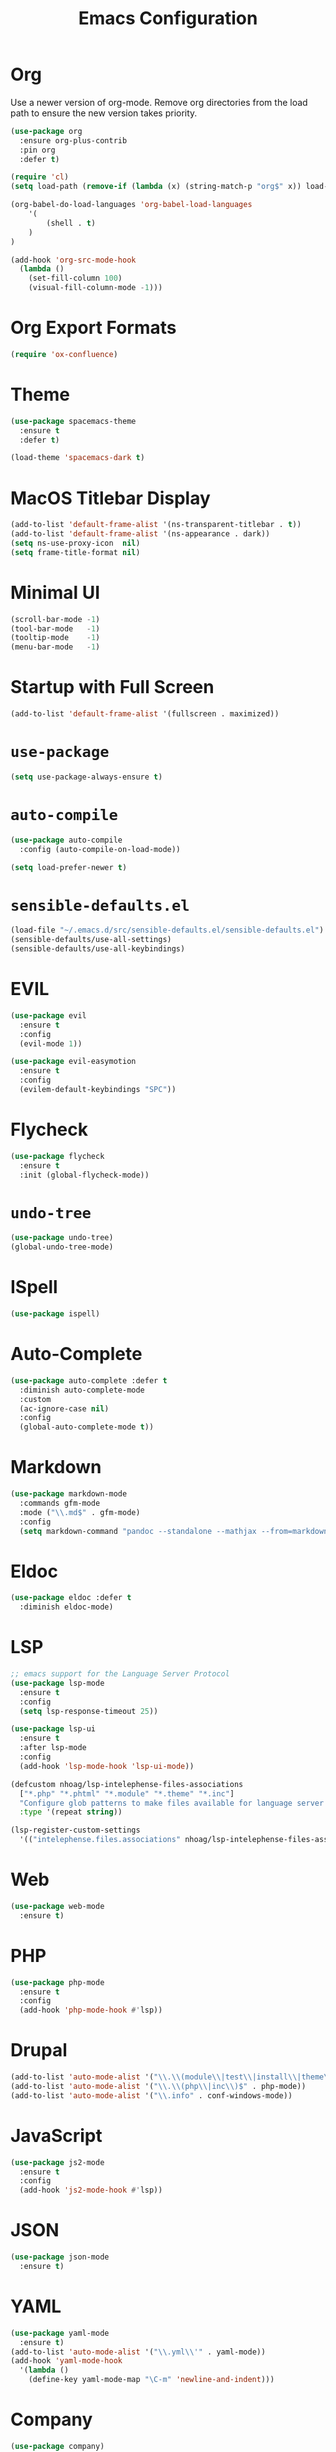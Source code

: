 #+TITLE: Emacs Configuration
#+OPTIONS: toc:nil num:nil

* Org

Use a newer version of org-mode. Remove org directories from the load path to ensure the new version takes priority.

#+BEGIN_SRC emacs-lisp
(use-package org
  :ensure org-plus-contrib
  :pin org
  :defer t)

(require 'cl)
(setq load-path (remove-if (lambda (x) (string-match-p "org$" x)) load-path))

(org-babel-do-load-languages 'org-babel-load-languages
    '(
        (shell . t)
    )
)

(add-hook 'org-src-mode-hook
  (lambda ()
    (set-fill-column 100)
    (visual-fill-column-mode -1)))
#+END_SRC

* Org Export Formats

#+BEGIN_SRC emacs-lisp
(require 'ox-confluence)
#+END_SRC

* Theme

#+BEGIN_SRC emacs-lisp
(use-package spacemacs-theme
  :ensure t
  :defer t)

(load-theme 'spacemacs-dark t)
#+END_SRC

* MacOS Titlebar Display

#+BEGIN_SRC emacs-lisp
(add-to-list 'default-frame-alist '(ns-transparent-titlebar . t))
(add-to-list 'default-frame-alist '(ns-appearance . dark))
(setq ns-use-proxy-icon  nil)
(setq frame-title-format nil)
#+END_SRC

* Minimal UI

#+BEGIN_SRC emacs-lisp
(scroll-bar-mode -1)
(tool-bar-mode   -1)
(tooltip-mode    -1)
(menu-bar-mode   -1)
#+END_SRC

* Startup with Full Screen

#+BEGIN_SRC emacs-lisp
(add-to-list 'default-frame-alist '(fullscreen . maximized))
#+END_SRC

* =use-package=

#+BEGIN_SRC emacs-lisp
(setq use-package-always-ensure t)
#+END_SRC

* =auto-compile=

#+BEGIN_SRC emacs-lisp
(use-package auto-compile
  :config (auto-compile-on-load-mode))

(setq load-prefer-newer t)
#+END_SRC

* =sensible-defaults.el=

#+BEGIN_SRC emacs-lisp
(load-file "~/.emacs.d/src/sensible-defaults.el/sensible-defaults.el")
(sensible-defaults/use-all-settings)
(sensible-defaults/use-all-keybindings)
#+END_SRC

* EVIL

#+BEGIN_SRC emacs-lisp
(use-package evil
  :ensure t
  :config
  (evil-mode 1))

(use-package evil-easymotion
  :ensure t
  :config
  (evilem-default-keybindings "SPC"))
#+END_SRC

* Flycheck

#+BEGIN_SRC emacs-lisp
(use-package flycheck
  :ensure t
  :init (global-flycheck-mode))
#+END_SRC

* =undo-tree=

#+BEGIN_SRC emacs-lisp
(use-package undo-tree)
(global-undo-tree-mode)
#+END_SRC

* ISpell

#+BEGIN_SRC emacs-lisp
(use-package ispell)
#+END_SRC

* Auto-Complete

#+BEGIN_SRC emacs-lisp
(use-package auto-complete :defer t
  :diminish auto-complete-mode
  :custom
  (ac-ignore-case nil)
  :config
  (global-auto-complete-mode t))
#+END_SRC

* Markdown

#+BEGIN_SRC emacs-lisp
(use-package markdown-mode
  :commands gfm-mode
  :mode ("\\.md$" . gfm-mode)
  :config
  (setq markdown-command "pandoc --standalone --mathjax --from=markdown"))
#+END_SRC

* Eldoc

#+BEGIN_SRC emacs-lisp
(use-package eldoc :defer t
  :diminish eldoc-mode)
#+END_SRC

* LSP

#+BEGIN_SRC emacs-lisp
;; emacs support for the Language Server Protocol
(use-package lsp-mode
  :ensure t
  :config
  (setq lsp-response-timeout 25))

(use-package lsp-ui
  :ensure t
  :after lsp-mode
  :config
  (add-hook 'lsp-mode-hook 'lsp-ui-mode))

(defcustom nhoag/lsp-intelephense-files-associations
  ["*.php" "*.phtml" "*.module" "*.theme" "*.inc"]
  "Configure glob patterns to make files available for language server features."
  :type '(repeat string))

(lsp-register-custom-settings
  '(("intelephense.files.associations" nhoag/lsp-intelephense-files-associations)))
#+END_SRC

* Web

#+BEGIN_SRC emacs-lisp
(use-package web-mode
  :ensure t)
#+END_SRC

* PHP

#+BEGIN_SRC emacs-lisp
(use-package php-mode
  :ensure t
  :config
  (add-hook 'php-mode-hook #'lsp))
#+END_SRC

* Drupal

#+BEGIN_SRC emacs-lisp
(add-to-list 'auto-mode-alist '("\\.\\(module\\|test\\|install\\|theme\\)$" . php-mode))
(add-to-list 'auto-mode-alist '("\\.\\(php\\|inc\\)$" . php-mode))
(add-to-list 'auto-mode-alist '("\\.info" . conf-windows-mode))
#+END_SRC

* JavaScript

#+BEGIN_SRC emacs-lisp
(use-package js2-mode
  :ensure t
  :config
  (add-hook 'js2-mode-hook #'lsp))
#+END_SRC

* JSON

#+BEGIN_SRC emacs-lisp
(use-package json-mode
  :ensure t)
#+END_SRC

* YAML

#+BEGIN_SRC emacs-lisp
(use-package yaml-mode
  :ensure t)
(add-to-list 'auto-mode-alist '("\\.yml\\'" . yaml-mode))
(add-hook 'yaml-mode-hook
  '(lambda ()
    (define-key yaml-mode-map "\C-m" 'newline-and-indent)))
#+END_SRC

* Company

#+BEGIN_SRC emacs-lisp
(use-package company)
(add-hook 'after-init-hook 'global-company-mode)

(use-package company-lsp)
(push 'company-lsp company-backends)
#+END_SRC

* Ido

#+BEGIN_SRC emacs-lisp
(use-package ido
  :ensure t)
#+END_SRC

* Helm

#+BEGIN_SRC emacs-lisp
(use-package helm
  :ensure t
  :init
  (setq helm-mode-fuzzy-match t)
  (setq helm-completion-in-region-fuzzy-match t)
  (setq helm-candidate-number-list 50)
  :config
  (global-set-key (kbd "M-x") #'helm-M-x)
  (global-set-key (kbd "C-x r b") #'helm-filtered-bookmarks)
  (global-set-key (kbd "C-x C-f") #'helm-find-files)
  (helm-mode 1))
#+END_SRC

* Projectile

#+BEGIN_SRC emacs-lisp
(use-package projectile
  :demand t
  :init
  (use-package helm-projectile
    :ensure t)
  :config
  (projectile-global-mode))
#+END_SRC

* Magit

#+BEGIN_SRC emacs-lisp
(use-package magit
  :ensure t)
#+END_SRC

* Moody

#+BEGIN_SRC emacs-lisp
(use-package moody
  :config
  (setq x-underline-at-descent-line t)
  (moody-replace-mode-line-buffer-identification)
  (moody-replace-vc-mode))
#+END_SRC

* Minions

#+BEGIN_SRC emacs-lisp
(use-package minions
  :config
  (minions-mode 1))
#+END_SRC

* Auto-save

#+BEGIN_SRC emacs-lisp
(defvar my-auto-save-folder "~/.emacs.d/auto-save/")
(add-to-list 'auto-save-file-name-transforms
  (list "\\(.+/\\)*\\(.*?\\)" (expand-file-name "\\2" my-auto-save-folder)) t)
#+END_SRC

* Spell-Check

#+BEGIN_SRC emacs-lisp
(use-package flyspell
  :config
  (add-hook 'gfm-mode-hook 'flyspell-mode)
  (add-hook 'org-mode-hook 'flyspell-mode)
  (add-hook 'git-commit-mode-hook 'flyspell-mode)
  (add-hook 'text-mode-hook 'flyspell-mode)
  (add-hook 'prog-mode-hook 'flyspell-prog-mode))
#+END_SRC

* Auto-Wrap

#+BEGIN_SRC emacs-lisp
(use-package visual-fill-column
  :ensure t)
(global-visual-line-mode t)
(add-hook 'text-mode-hook
  '(lambda()
    (set-fill-column 80)
    (visual-fill-column-mode)))

(add-hook 'text-mode-hook 'visual-fill-column-mode)
(add-hook 'gfm-mode-hook 'visual-fill-column-mode)
(add-hook 'org-mode-hook 'visual-fill-column-mode)
#+END_SRC

* Highlight Diff

#+BEGIN_SRC emacs-lisp
(use-package diff-hl
  :config
  (add-hook 'prog-mode-hook 'turn-on-diff-hl-mode)
  (add-hook 'vc-dir-mode-hook 'turn-on-diff-hl-mode))
#+END_SRC

* Misc

#+BEGIN_SRC emacs-lisp
(setq-default indent-tabs-mode nil)
(setq-default show-trailing-whitespace t)
(global-hl-line-mode)
(add-hook 'prog-mode-hook 'display-line-numbers-mode)
(add-hook 'yaml-mode-hook 'display-line-numbers-mode)
(setenv "PATH" (concat (getenv "PATH") ":" "/usr/local/bin"))
(add-to-list 'exec-path "/usr/local/bin")
(setq column-number-mode t)
(setq ring-bell-function 'ignore)
#+END_SRC

* Proselint

#+BEGIN_SRC emacs-lisp
(require 'flycheck)
(flycheck-define-checker proselint
  "A linter for prose."
  :command ("proselint" source-inplace)
  :error-patterns
  ((warning line-start (file-name) ":" line ":" column ": "
    (id (one-or-more (not (any " "))))
    (message) line-end))
  :modes (text-mode markdown-mode gfm-mode org-mode))

(add-to-list 'flycheck-checkers 'proselint)
#+END_SRC

* Origami

#+BEGIN_SRC emacs-lisp
(use-package origami
  :ensure t)
#+END_SRC
